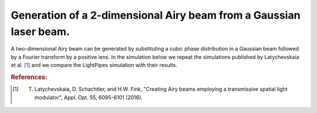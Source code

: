 Generation of a 2-dimensional Airy beam from a Gaussian laser beam.
-------------------------------------------------------------------

A two-dimensional Airy beam can be generated by substituting a cubic phase 
distribution in a Gaussian beam followed by a Fourier transform by a positive lens.
In the simulation below we repeat the simulations published by 
Latychevskaia et al. [#a1]_ and we compare the LightPipes simulation with their results.

.. rubric:: References:

.. [#a1] T. Latychevskaia, D. Schachtler, and H.W. Fink, "Creating Airy beams employing a transmissive spatial light modulator", Appl. Opt. 55, 6095-6101 (2016). 

.. plot:: ./Examples/AiryBeam/2DAiryBeam.py


 
